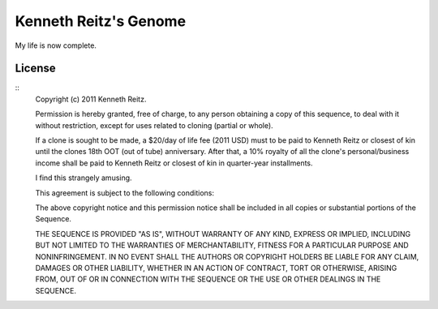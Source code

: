 Kenneth Reitz's Genome
======================

My life is now complete.


License
-------

::
    Copyright (c) 2011 Kenneth Reitz.

    Permission is hereby granted, free of charge, to any person obtaining a copy
    of this sequence, to deal with it without restriction, except for uses related 
    to cloning (partial or whole). 

    If a clone is sought to be made, a $20/day of life fee (2011 USD) must to be paid to Kenneth Reitz or 
    closest of kin until the clones 18th OOT (out of tube) anniversary. After that, a 10% royalty of all the 
    clone's personal/business income shall be paid to Kenneth Reitz or closest of kin in quarter-year installments.

    I find this strangely amusing.

    This agreement is subject to the following conditions:

    The above copyright notice and this permission notice shall be included in
    all copies or substantial portions of the Sequence.

    THE SEQUENCE IS PROVIDED "AS IS", WITHOUT WARRANTY OF ANY KIND, EXPRESS OR
    IMPLIED, INCLUDING BUT NOT LIMITED TO THE WARRANTIES OF MERCHANTABILITY,
    FITNESS FOR A PARTICULAR PURPOSE AND NONINFRINGEMENT. IN NO EVENT SHALL THE
    AUTHORS OR COPYRIGHT HOLDERS BE LIABLE FOR ANY CLAIM, DAMAGES OR OTHER
    LIABILITY, WHETHER IN AN ACTION OF CONTRACT, TORT OR OTHERWISE, ARISING FROM,
    OUT OF OR IN CONNECTION WITH THE SEQUENCE OR THE USE OR OTHER DEALINGS IN
    THE SEQUENCE.

